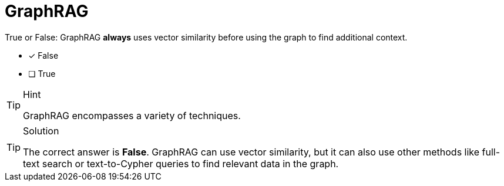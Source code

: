 [.question]
= GraphRAG

True or False: GraphRAG *always* uses vector similarity before using the graph to find additional context.

* [x] False
* [ ] True

[TIP,role=hint]
.Hint
====
GraphRAG encompasses a variety of techniques.
====

[TIP,role=solution]
.Solution
====
The correct answer is **False**. GraphRAG can use vector similarity, but it can also use other methods like full-text search or text-to-Cypher queries to find relevant data in the graph.
====
